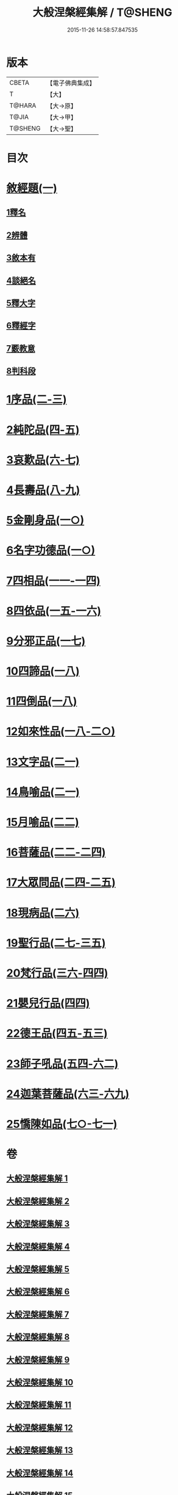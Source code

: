 #+TITLE: 大般涅槃經集解 / T@SHENG
#+DATE: 2015-11-26 14:58:57.847535
* 版本
 |     CBETA|【電子佛典集成】|
 |         T|【大】     |
 |    T@HARA|【大→原】   |
 |     T@JIA|【大→甲】   |
 |   T@SHENG|【大→聖】   |

* 目次
* [[file:KR6g0004_001.txt::0380a26][敘經題(一)]]
** [[file:KR6g0004_001.txt::0380b2][1釋名]]
** [[file:KR6g0004_001.txt::0380c1][2辨體]]
** [[file:KR6g0004_001.txt::0381a7][3敘本有]]
** [[file:KR6g0004_001.txt::0381a25][4談絕名]]
** [[file:KR6g0004_001.txt::0381b11][5釋大字]]
** [[file:KR6g0004_001.txt::0381b23][6釋經字]]
** [[file:KR6g0004_001.txt::0381c7][7覈教意]]
** [[file:KR6g0004_001.txt::0382a2][8判科段]]
* [[file:KR6g0004_002.txt::002-0383b13][1序品(二-三)]]
* [[file:KR6g0004_004.txt::004-0389a5][2純陀品(四-五)]]
* [[file:KR6g0004_006.txt::006-0399a9][3哀歎品(六-七)]]
* [[file:KR6g0004_008.txt::008-0410a18][4長壽品(八-九)]]
* [[file:KR6g0004_010.txt::010-0421a10][5金剛身品(一○)]]
* [[file:KR6g0004_010.txt::0424c20][6名字功德品(一○)]]
* [[file:KR6g0004_011.txt::011-0426b8][7四相品(一一-一四)]]
* [[file:KR6g0004_015.txt::015-0436a19][8四依品(一五-一六)]]
* [[file:KR6g0004_017.txt::017-0444b24][9分邪正品(一七)]]
* [[file:KR6g0004_018.txt::018-0445c10][10四諦品(一八)]]
* [[file:KR6g0004_018.txt::0446c20][11四倒品(一八)]]
* [[file:KR6g0004_018.txt::0447b26][12如來性品(一八-二○)]]
* [[file:KR6g0004_021.txt::021-0464a10][13文字品(二一)]]
* [[file:KR6g0004_021.txt::0465b15][14鳥喻品(二一)]]
* [[file:KR6g0004_022.txt::022-0466a12][15月喻品(二二)]]
* [[file:KR6g0004_022.txt::0467a20][16菩薩品(二二-二四)]]
* [[file:KR6g0004_024.txt::0473a14][17大眾問品(二四-二五)]]
* [[file:KR6g0004_026.txt::026-0476a11][18現病品(二六)]]
* [[file:KR6g0004_027.txt::027-0477a26][19聖行品(二七-三五)]]
* [[file:KR6g0004_036.txt::036-0494a10][20梵行品(三六-四四)]]
* [[file:KR6g0004_044.txt::0514b10][21嬰兒行品(四四)]]
* [[file:KR6g0004_045.txt::045-0514c25][22德王品(四五-五三)]]
* [[file:KR6g0004_054.txt::054-0541c24][23師子吼品(五四-六二)]]
* [[file:KR6g0004_063.txt::063-0571c12][24迦葉菩薩品(六三-六九)]]
* [[file:KR6g0004_070.txt::070-0605b8][25憍陳如品(七○-七一)]]
* 卷
** [[file:KR6g0004_001.txt][大般涅槃經集解 1]]
** [[file:KR6g0004_002.txt][大般涅槃經集解 2]]
** [[file:KR6g0004_003.txt][大般涅槃經集解 3]]
** [[file:KR6g0004_004.txt][大般涅槃經集解 4]]
** [[file:KR6g0004_005.txt][大般涅槃經集解 5]]
** [[file:KR6g0004_006.txt][大般涅槃經集解 6]]
** [[file:KR6g0004_007.txt][大般涅槃經集解 7]]
** [[file:KR6g0004_008.txt][大般涅槃經集解 8]]
** [[file:KR6g0004_009.txt][大般涅槃經集解 9]]
** [[file:KR6g0004_010.txt][大般涅槃經集解 10]]
** [[file:KR6g0004_011.txt][大般涅槃經集解 11]]
** [[file:KR6g0004_012.txt][大般涅槃經集解 12]]
** [[file:KR6g0004_013.txt][大般涅槃經集解 13]]
** [[file:KR6g0004_014.txt][大般涅槃經集解 14]]
** [[file:KR6g0004_015.txt][大般涅槃經集解 15]]
** [[file:KR6g0004_016.txt][大般涅槃經集解 16]]
** [[file:KR6g0004_017.txt][大般涅槃經集解 17]]
** [[file:KR6g0004_018.txt][大般涅槃經集解 18]]
** [[file:KR6g0004_019.txt][大般涅槃經集解 19]]
** [[file:KR6g0004_020.txt][大般涅槃經集解 20]]
** [[file:KR6g0004_021.txt][大般涅槃經集解 21]]
** [[file:KR6g0004_022.txt][大般涅槃經集解 22]]
** [[file:KR6g0004_023.txt][大般涅槃經集解 23]]
** [[file:KR6g0004_024.txt][大般涅槃經集解 24]]
** [[file:KR6g0004_025.txt][大般涅槃經集解 25]]
** [[file:KR6g0004_026.txt][大般涅槃經集解 26]]
** [[file:KR6g0004_027.txt][大般涅槃經集解 27]]
** [[file:KR6g0004_028.txt][大般涅槃經集解 28]]
** [[file:KR6g0004_029.txt][大般涅槃經集解 29]]
** [[file:KR6g0004_030.txt][大般涅槃經集解 30]]
** [[file:KR6g0004_031.txt][大般涅槃經集解 31]]
** [[file:KR6g0004_032.txt][大般涅槃經集解 32]]
** [[file:KR6g0004_033.txt][大般涅槃經集解 33]]
** [[file:KR6g0004_034.txt][大般涅槃經集解 34]]
** [[file:KR6g0004_035.txt][大般涅槃經集解 35]]
** [[file:KR6g0004_036.txt][大般涅槃經集解 36]]
** [[file:KR6g0004_037.txt][大般涅槃經集解 37]]
** [[file:KR6g0004_038.txt][大般涅槃經集解 38]]
** [[file:KR6g0004_039.txt][大般涅槃經集解 39]]
** [[file:KR6g0004_040.txt][大般涅槃經集解 40]]
** [[file:KR6g0004_041.txt][大般涅槃經集解 41]]
** [[file:KR6g0004_042.txt][大般涅槃經集解 42]]
** [[file:KR6g0004_043.txt][大般涅槃經集解 43]]
** [[file:KR6g0004_044.txt][大般涅槃經集解 44]]
** [[file:KR6g0004_045.txt][大般涅槃經集解 45]]
** [[file:KR6g0004_046.txt][大般涅槃經集解 46]]
** [[file:KR6g0004_047.txt][大般涅槃經集解 47]]
** [[file:KR6g0004_048.txt][大般涅槃經集解 48]]
** [[file:KR6g0004_049.txt][大般涅槃經集解 49]]
** [[file:KR6g0004_050.txt][大般涅槃經集解 50]]
** [[file:KR6g0004_051.txt][大般涅槃經集解 51]]
** [[file:KR6g0004_052.txt][大般涅槃經集解 52]]
** [[file:KR6g0004_053.txt][大般涅槃經集解 53]]
** [[file:KR6g0004_054.txt][大般涅槃經集解 54]]
** [[file:KR6g0004_055.txt][大般涅槃經集解 55]]
** [[file:KR6g0004_056.txt][大般涅槃經集解 56]]
** [[file:KR6g0004_057.txt][大般涅槃經集解 57]]
** [[file:KR6g0004_058.txt][大般涅槃經集解 58]]
** [[file:KR6g0004_059.txt][大般涅槃經集解 59]]
** [[file:KR6g0004_060.txt][大般涅槃經集解 60]]
** [[file:KR6g0004_061.txt][大般涅槃經集解 61]]
** [[file:KR6g0004_062.txt][大般涅槃經集解 62]]
** [[file:KR6g0004_063.txt][大般涅槃經集解 63]]
** [[file:KR6g0004_064.txt][大般涅槃經集解 64]]
** [[file:KR6g0004_065.txt][大般涅槃經集解 65]]
** [[file:KR6g0004_066.txt][大般涅槃經集解 66]]
** [[file:KR6g0004_067.txt][大般涅槃經集解 67]]
** [[file:KR6g0004_068.txt][大般涅槃經集解 68]]
** [[file:KR6g0004_069.txt][大般涅槃經集解 69]]
** [[file:KR6g0004_070.txt][大般涅槃經集解 70]]
** [[file:KR6g0004_071.txt][大般涅槃經集解 71]]
